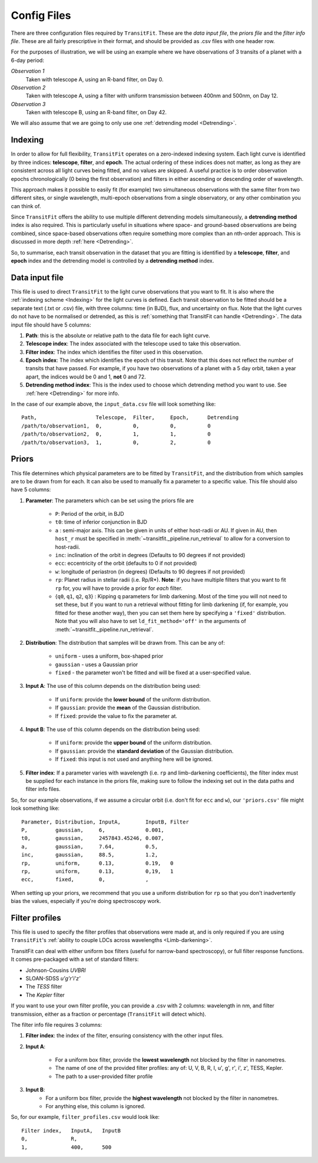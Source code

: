 ============
Config Files
============
There are three configuration files required by ``TransitFit``. These are the *data input file*, the *priors file* and the *filter info file*. These are all fairly prescriptive in their format, and should be provided as .csv files with one header row.

For the purposes of illustration, we will be using an example where we have observations of 3 transits of a planet with a 6-day period:

*Observation 1*
    Taken with telescope A, using an R-band filter, on Day 0.

*Observation 2*
    Taken with telescope A, using a filter with uniform transmission between 400nm and 500nm, on Day 12.

*Observation 3*
    Taken with telescope B, using an R-band filter, on Day 42.

We will also assume that we are going to only use one :ref:`detrending model <Detrending>`.

Indexing
--------
In order to allow for full flexibility, ``TransitFit`` operates on a zero-indexed indexing system. Each light curve is identified by three indices: **telescope**, **filter**, and **epoch**. The actual ordering of these indices does not matter, as long as they are consistent across all light curves being fitted, and no values are skipped. A useful practice is to order observation epochs chronologically (0 being the first observation) and filters in either ascending or descending order of wavelength.

This approach makes it possible to easily fit (for example) two simultaneous observations with the same filter from two different sites, or single wavelength, multi-epoch observations from a single observatory, or any other combination you can think of.

Since ``TransitFit`` offers the ability to use multiple different detrending models simultaneously, a **detrending method** index is also required. This is particularly useful in situations where space- and ground-based observations are being combined, since space-based observations often require something more complex than an nth-order approach. This is discussed in more depth :ref:`here <Detrending>`.

So, to summarise, each transit observation in the dataset that you are fitting is identified by a **telescope**, **filter**, and **epoch** index and the detrending model is controlled by a **detrending method** index.



Data input file
---------------
This file is used to direct ``TransitFit`` to the light curve observations that you want to fit. It is also where the :ref:`indexing scheme <Indexing>` for the light curves is defined. Each transit observation to be fitted should be a separate text (.txt or .csv) file, with three columns: time (in BJD), flux, and uncertainty on flux. Note that the light curves do not have to be normalised or detrended, as this is :ref:`something that TransitFit can handle <Detrending>`. The data input file should have 5 columns:

1. **Path**: this is the absolute or relative path to the data file for each light curve.
2. **Telescope index**: The index associated with the telescope used to take this observation.
3. **Filter index**: The index which identifies the filter used in this observation.
4. **Epoch index**: The index which identifies the epoch of this transit. Note that this does not reflect the number of transits that have passed. For example, if you have two observations of a planet with a 5 day orbit, taken a year apart, the indices would be 0 and 1, **not** 0 and 72.
5. **Detrending method index**: This is the index used to choose which detrending method you want to use. See :ref:`here <Detrending>` for more info.

In the case of our example above, the ``input_data.csv`` file will look something like::

    Path,                   Telescope,  Filter,     Epoch,      Detrending
    /path/to/observation1,  0,          0,          0,          0
    /path/to/observation2,  0,          1,          1,          0
    /path/to/observation3,  1,          0,          2,          0


Priors
------
This file determines which physical parameters are to be fitted by ``TransitFit``, and the distribution from which samples are to be drawn from for each. It can also be used to manually fix a parameter to a specific value. This file should also have 5 columns:

1. **Parameter**: The parameters which can be set using the priors file are

    * ``P``: Period of the orbit, in BJD
    * ``t0``: time of inferior conjunction in BJD
    * ``a`` : semi-major axis. This can be given in units of either host-radii or AU. If given in AU, then ``host_r`` must be specified in :meth:`~transitfit._pipeline.run_retrieval` to allow for a conversion to host-radii.
    * ``inc``: inclination of the orbit in degrees (Defaults to 90 degrees if not provided)
    * ``ecc``: eccentricity of the orbit (defaults to 0 if not provided)
    * ``w``: longitude of periastron (in degrees) (Defaults to 90 degrees if not provided)
    * ``rp``: Planet radius in stellar radii (i.e. Rp/R\*). **Note**: if you have multiple filters that you want to fit ``rp`` for, you will have to provide a prior for *each* filter.
    * {``q0``, ``q1``, ``q2``, ``q3``} : Kipping q parameters for limb darkening. Most of the time you will not need to set these, but if you want to run a retrieval without fitting for limb darkening (if, for example, you fitted for these another way), then you can set them here by specifying a ``'fixed'`` distribution. Note that you will also have to set ``ld_fit_method='off'`` in the arguments of :meth:`~transitfit._pipeline.run_retrieval`.

2. **Distribution**: The distribution that samples will be drawn from. This can be any of:

    * ``uniform`` - uses a uniform, box-shaped prior
    * ``gaussian`` - uses a Gaussian prior
    * ``fixed`` - the parameter won't be fitted and will be fixed at a user-specified value.

3. **Input A**: The use of this column depends on the distribution being used:

    * If ``uniform``: provide the **lower bound** of the uniform distribution.
    * If ``gaussian``: provide the **mean** of the Gaussian distribution.
    * If ``fixed``: provide the value to fix the parameter at.

4. **Input B**: The use of this column depends on the distribution being used:

    * If ``uniform``: provide the **upper bound** of the uniform distribution.
    * If ``gaussian``: provide the **standard deviation** of the Gaussian distribution.
    * If ``fixed``: this input is not used and anything here will be ignored.

5. **Filter index**: If a parameter varies with wavelength (i.e. ``rp`` and limb-darkening coefficients), the filter index must be supplied for each instance in the priors file, making sure to follow the indexing set out in the data paths and filter info files.

So, for our example observations, if we assume a circular orbit (i.e. don't fit for ``ecc`` and ``w``), our ``'priors.csv'`` file might look something like::

    Parameter, Distribution, InputA,        InputB, Filter
    P,         gaussian,     6,             0.001,
    t0,        gaussian,     2457843.45246, 0.007,
    a,         gaussian,     7.64,          0.5,
    inc,       gaussian,     88.5,          1.2,
    rp,        uniform,      0.13,          0.19,   0
    rp,        uniform,      0.13,          0,19,   1
    ecc,       fixed,        0,             ,

When setting up your priors, we recommend that you use a uniform distribution for ``rp`` so that you don't inadvertently bias the values, especially if you're doing spectroscopy work.

Filter profiles
----------------
This file is used to specify the filter profiles that observations were made at, and is only required if you are using ``TransitFit``'s :ref:`ability to couple LDCs across wavelengths <Limb-darkening>`.

TransitFit can deal with either uniform box filters (useful for narrow-band spectroscopy), or full filter response functions. It comes pre-packaged with a set of standard filters:

* Johnson-Cousins *UVBRI*
* SLOAN-SDSS *u'g'r'i'z'*
* The *TESS* filter
* The *Kepler* filter

If you want to use your own filter profile, you can provide a .csv with 2 columns: wavelength in nm, and filter transmission, either as a fraction or percentage (``TransitFit`` will detect which).

The filter info file requires 3 columns:

1. **Filter index**: the index of the filter, ensuring consistency with the other input files.

2. **Input A**:

    * For a uniform box filter, provide the **lowest wavelength** not blocked by the filter in nanometres.
    * The name of one of the provided filter profiles: any of: U, V, B, R, I, u', g', r', i', z', TESS, Kepler.
    * The path to a user-provided filter profile

3. **Input B**:
    * For a uniform box filter, provide the **highest wavelength** not blocked by the filter in nanometres.
    * For anything else, this column is ignored.

So, for our example, ``filter_profiles.csv`` would look like::

    Filter index,   InputA,   InputB
    0,              R,
    1,              400,      500
